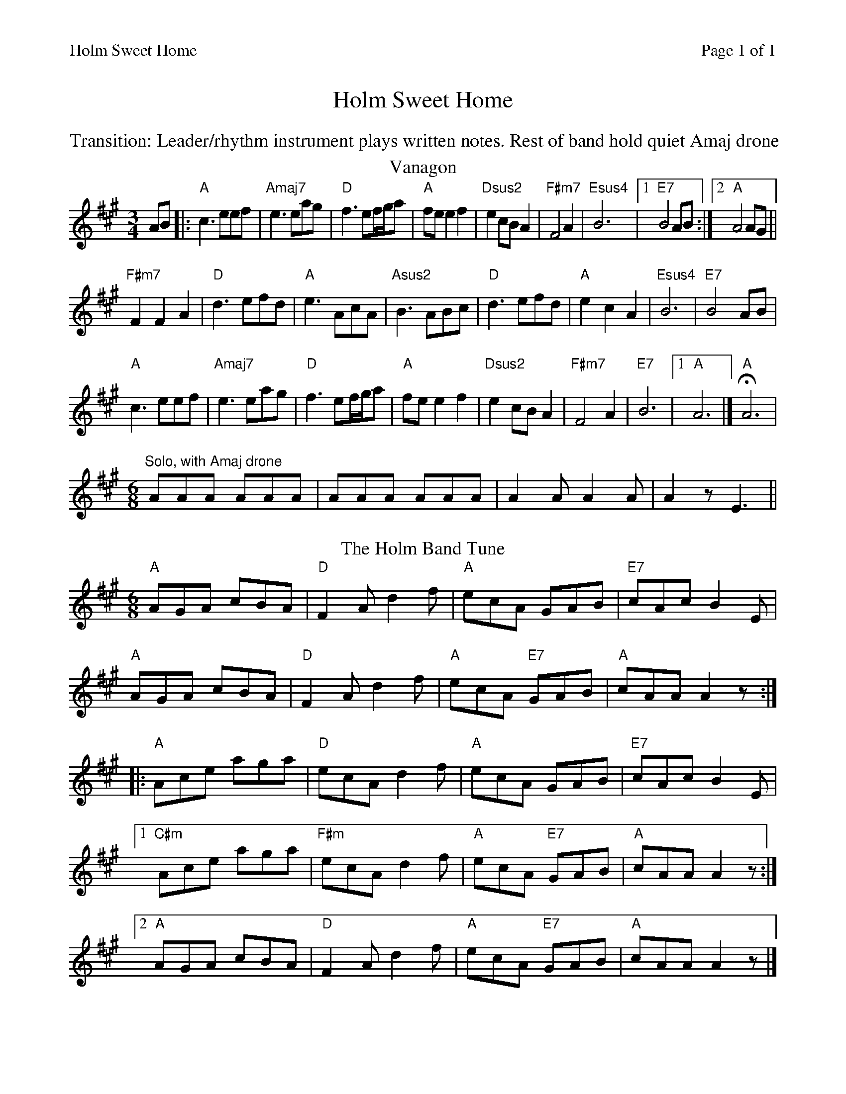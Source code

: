 %%printparts 0
%%printtempo 0
%%header "$T		Page $P of 1"
%%scale 0.85
X:1
T:Holm Sweet Home
N:Transition: Leader/rhythm instrument plays written notes. Reest of band hold quiet Amaj drone.
R:mixed
M:3/4
L:1/8
Q:1/4=160
P:A2B2
K:A
%ALTO K:clef=alto middle=c
%BASS K:clef=bass middle=d
%%text Transition: Leader/rhythm instrument plays written notes. Rest of band hold quiet Amaj drone
P:A
T:Vanagon
K:A
%ALTO K:clef=alto middle=c
%BASS K:clef=bass middle=d
AB|:"A"c3 eef|"Amaj7"e3 eag|"D"f3 ef/g/a|"A"fe e2 f2|"Dsus2"e2cBA2|"F#m7"F4A2|"Esus4"B6|1 "E7"B4AB:|2 "A"A4 AG||
"F#m7"F2F2A2|"D"d3 efd|"A"e3 AcA|"Asus2"B3 ABc|"D"d3 efd|"A"e2c2A2|"Esus4"B6|"E7"B4AB|
"A"c3 eef|"Amaj7"e3 eag|"D"f3 ef/g/a|"A"fe e2 f2|"Dsus2"e2cBA2|"F#m7"F4A2|"E7"B6|1"A"A6|] H"A"A6 |
"Solo, with Amaj drone"[M:6/8]AAA AAA | AAA AAA | A2A A2A | A2z E3||
P:B
T:The Holm Band Tune
M:6/8
K:A
%ALTO K:clef=alto middle=C
%BASS K:clef=bass middle=d
"A"AGA cBA | "D"F2 A d2 f | "A"ecA GAB | "E7"cAc B2 E |
"A"AGA cBA | "D"F2 A d2 f | "A"ecA "E7"GAB | "A"cAA A2 z:|
|:"A"Ace aga | "D"ecA d2 f | "A"ecA GAB | "E7"cAc B2 E |
[1 "C#m"Ace aga | "F#m"ecA d2 f | "A"ecA "E7"GAB | "A"cAA A2 z :|
[2 "A"AGA cBA | "D"F2 A d2 f | "A"ecA "E7"GAB | "A"cAA A2 z |]
